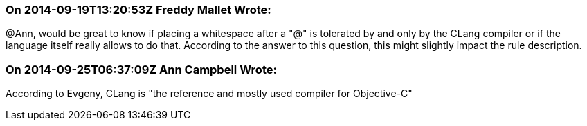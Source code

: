 === On 2014-09-19T13:20:53Z Freddy Mallet Wrote:
@Ann, would be great to know if placing a whitespace after a "@" is tolerated by and only by the CLang compiler or if the language itself really allows to do that. According to the answer to this question, this might slightly impact the rule description. 

=== On 2014-09-25T06:37:09Z Ann Campbell Wrote:
According to Evgeny, CLang is "the reference and mostly used compiler for Objective-C"

